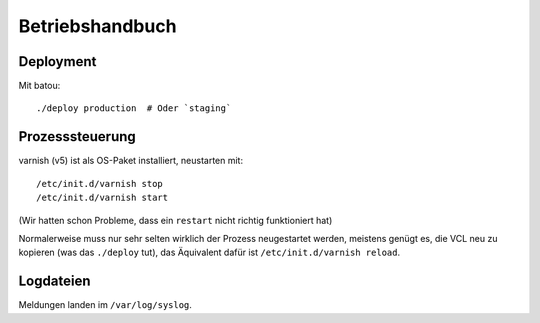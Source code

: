 ================
Betriebshandbuch
================

Deployment
==========

Mit batou::

    ./deploy production  # Oder `staging`


Prozesssteuerung
================

varnish (v5) ist als OS-Paket installiert, neustarten mit::

    /etc/init.d/varnish stop
    /etc/init.d/varnish start

(Wir hatten schon Probleme, dass ein ``restart`` nicht richtig funktioniert hat)

Normalerweise muss nur sehr selten wirklich der Prozess neugestartet werden, meistens genügt es, die VCL neu zu kopieren (was das ``./deploy`` tut), das Äquivalent dafür ist ``/etc/init.d/varnish reload``.


Logdateien
==========

Meldungen landen im ``/var/log/syslog``.
